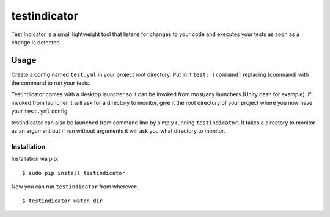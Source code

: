 testindicator
========================

Test Indicator is a small lightweight tool that listens for changes to your code
and executes your tests as soon as a change is detected. 


Usage
-----

Create a config named ``test.yml`` in your project root directory.
Put in it ``test: [command]`` replacing [command] with the command
to run your tests.

Testindicator comes with a desktop launcher so it can be invoked
from most/any launchers (Unity dash for example). If invoked from
launcher it will ask for a directory to monitor, give it the root
directory of your project where you now have your ``test.yml`` config

testindicator can also be launched from command line by simply running
``testindicator``. It takes a directory to monitor as an argument but
if run without arguments it will ask you what directory to monitor.


Installation
**************************************

Installation via pip::

    $ sudo pip install testindicator

Now you can run ``testindicator`` from wherever::

    $ testindicator watch_dir
